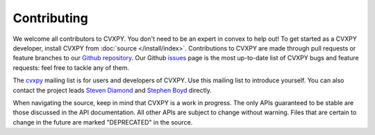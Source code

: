 .. _contributing:

Contributing
===============

We welcome all contributors to CVXPY. You don't need to be an expert in convex
to help out!  To get started as a CVXPY developer, install CVXPY from
:doc:`source </install/index>`. Contributions to CVXPY are made through pull
requests or feature branches to our `Github repository
<https://github.com/cvxgrp/cvxpy>`_.  Our Github `issues
<https://github.com/cvxgrp/cvxpy/issues>`_ page is the most up-to-date list of
CVXPY bugs and feature requests: feel free to tackle any of them.
 
The `cvxpy <https://groups.google.com/forum/#!forum/cvxpy>`_ mailing list is
for users and developers of CVXPY.  Use this mailing list to introduce
yourself.  You can also contact the project leads `Steven Diamond
<http://web.stanford.edu/~stevend2/>`_ and `Stephen Boyd
<http://stanford.edu/~boyd/>`_ directly.

When navigating the source, keep in mind that CVXPY is a work in progress. The
only APIs guaranteed to be stable are those discussed in the API documentation.
All other APIs are subject to change without warning.  Files that are certain
to change in the future are marked "DEPRECATED" in the source.

.. _Anaconda: https://store.continuum.io/cshop/anaconda/
.. _CVXOPT: http://cvxopt.org/
.. _NumPy: http://www.numpy.org/
.. _SciPy: http://www.scipy.org/
